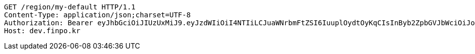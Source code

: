[source,http,options="nowrap"]
----
GET /region/my-default HTTP/1.1
Content-Type: application/json;charset=UTF-8
Authorization: Bearer eyJhbGciOiJIUzUxMiJ9.eyJzdWIiOiI4NTIiLCJuaWNrbmFtZSI6IuuplOydtOyKqCIsInByb2ZpbGVJbWciOiJodHRwOi8vbG9jYWxob3N0OjgwODAvdXBsb2FkL3Byb2ZpbGUvNDM2MzA0NmUtMDFhYy00ZWUxLWE0YTQtNDQ2OWJjOWViZmNlLmpwZWciLCJkZWZhdWx0UmVnaW9uIjp7ImlkIjoxNCwibmFtZSI6IuuniO2PrCIsImRlcHRoIjoyLCJwYXJlbnQiOnsiaWQiOjAsIm5hbWUiOiLshJzsmrgiLCJkZXB0aCI6MSwicGFyZW50IjpudWxsfX0sIm9BdXRoVHlwZSI6IktBS0FPIiwiYXV0aCI6IlJPTEVfVVNFUiIsImV4cCI6MTY1NDA5MjA5MX0.Q_YgOCcoOfiuJWVKls-7s1UafLt7eCaW2ZQ-YyHx8HVp6x2-5AXDYbXqpzvp2zCLYHiteyWUem0C9rm8BhUUrA
Host: dev.finpo.kr

----